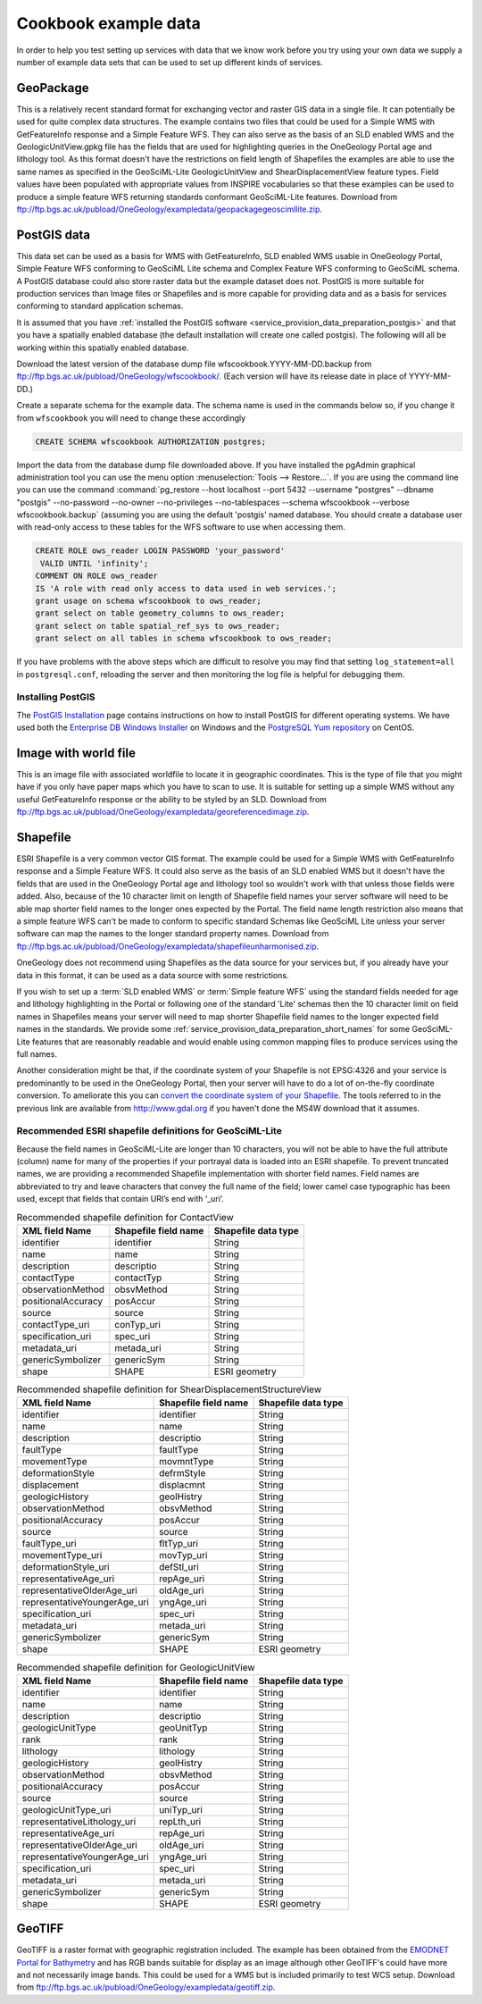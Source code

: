 .. _service_provision_data_preparation_exampledata:

Cookbook example data
=====================

In order to help you test setting up services with data that we know work before you try using your own data we supply a number of example data sets that can be used to set up different kinds of services.

GeoPackage
----------

This is a relatively recent standard format for exchanging vector and raster GIS data in a single file. It can potentially be used for quite complex data structures. The example contains two files that could be used for a Simple WMS with GetFeatureInfo response and a Simple Feature WFS. They can also serve as the basis of an SLD enabled WMS and the GeologicUnitView.gpkg file has the fields that are used for highlighting queries in the OneGeology Portal age and lithology tool. As this format doesn't have the restrictions on field length of Shapefiles the examples are able to use the same names as specified in the GeoSciML-Lite GeologicUnitView and ShearDisplacementView feature types. Field values have been populated with appropriate values from INSPIRE vocabularies so that these examples can be used to produce a simple feature WFS returning standards conformant GeoSciML-Lite features. Download from `<ftp://ftp.bgs.ac.uk/pubload/OneGeology/exampledata/geopackagegeoscimllite.zip>`_.

PostGIS data
------------

This data set can be used as a basis for WMS with GetFeatureInfo, SLD enabled WMS usable in OneGeology Portal, Simple Feature WFS conforming to GeoSciML Lite schema and Complex Feature WFS conforming to GeoSciML schema. A PostGIS database could also store raster data but the example dataset does not. PostGIS is more suitable for production services than Image files or Shapefiles and is more capable for providing data and as a basis for services conforming to standard application schemas.

It is assumed that you have :ref:`installed the PostGIS software <service_provision_data_preparation_postgis>` and that you have a spatially enabled database (the default installation will create one called postgis). The following will all be working within this spatially enabled database.

Download the latest version of the database dump file wfscookbook.YYYY-MM-DD.backup from `<ftp://ftp.bgs.ac.uk/pubload/OneGeology/wfscookbook/>`_. (Each version will have its release date in place of YYYY-MM-DD.)

Create a separate schema for the example data. The schema name is used in the commands below so, if you change it from ``wfscookbook`` you will need to change these accordingly

.. code-block:: postgresql

   CREATE SCHEMA wfscookbook AUTHORIZATION postgres;

Import the data from the database dump file downloaded above. If you have installed the pgAdmin graphical administration tool you can use the menu option :menuselection:`Tools --> Restore...`. If you are using the command line you can use the command :command:`pg_restore --host localhost --port 5432 --username "postgres" --dbname "postgis" --no-password --no-owner --no-privileges --no-tablespaces --schema wfscookbook --verbose wfscookbook.backup` (assuming you are using the default 'postgis' named database.  You should create a database user with read-only access to these tables for the WFS software to use when accessing them.

.. code-block:: postgresql

   CREATE ROLE ows_reader LOGIN PASSWORD 'your_password'
    VALID UNTIL 'infinity';
   COMMENT ON ROLE ows_reader
   IS 'A role with read only access to data used in web services.';
   grant usage on schema wfscookbook to ows_reader;
   grant select on table geometry_columns to ows_reader;
   grant select on table spatial_ref_sys to ows_reader;
   grant select on all tables in schema wfscookbook to ows_reader;

If you have problems with the above steps which are difficult to resolve you may find that setting ``log_statement=all`` in ``postgresql.conf``, reloading the server and then monitoring the log file is helpful for debugging them.

.. _service_provision_data_preparation_postgis:

Installing PostGIS
^^^^^^^^^^^^^^^^^^

The `PostGIS Installation <http://www.postgis.net/install>`_ page contains instructions on how to install PostGIS for different operating systems. We have used both the `Enterprise DB Windows Installer <https://www.enterprisedb.com/downloads/postgres-postgresql-downloads>`_ on Windows and the `PostgreSQL Yum repository <https://yum.postgresql.org/>`_ on CentOS.

.. todo::

    Don't think we want to go into more detail on installation ourselves?

Image with world file
---------------------

This is an image file with associated worldfile to locate it in geographic coordinates. This is the type of file that you might have if you only have paper maps which you have to scan to use. It is suitable for setting up a simple WMS without any useful GetFeatureInfo response or the ability to be styled by an SLD. Download from `<ftp://ftp.bgs.ac.uk/pubload/OneGeology/exampledata/georeferencedimage.zip>`_.

Shapefile
---------

ESRI Shapefile is a very common vector GIS format. The example could be used for a Simple WMS with GetFeatureInfo response and a Simple Feature WFS. It could also serve as the basis of an SLD enabled WMS but it doesn't have the fields that are used in the OneGeology Portal age and lithology tool so wouldn't work with that unless those fields were added. Also, because of the 10 character limit on length of Shapefile field names your server software will need to be able map shorter field names to the longer ones expected by the Portal. The field name length restriction also means that a simple feature WFS can't be made to conform to specific standard Schemas like GeoSciML Lite unless your server software can map the names to the longer standard property names. Download from `<ftp://ftp.bgs.ac.uk/pubload/OneGeology/exampledata/shapefileunharmonised.zip>`_.

.. todo::

   Possible need for an id column (WFS?). Convert referenced appendices (now just A) from the old cookbook?

OneGeology does not recommend using Shapefiles as the data source for your services but, if you already have your data in this format, it can be used as a data source with some restrictions.

If you wish to set up a :term:`SLD enabled WMS` or :term:`Simple feature WFS` using the standard fields needed for age and lithology highlighting in the Portal or following one of the standard 'Lite' schemas then the 10 character limit on field names in Shapefiles means your server will need to map shorter Shapefile field names to the longer expected field names in the standards. We provide some :ref:`service_provision_data_preparation_short_names` for some GeoSciML-Lite features that are reasonably readable and would enable using common mapping files to produce services using the full names.

Another consideration might be that, if the coordinate system of your Shapefile is not EPSG:4326 and your service is predominantly to be used in the OneGeology Portal, then your server will have to do a lot of on-the-fly coordinate conversion. To ameliorate this you can `convert the coordinate system of your Shapefile </wmsCookbook/appendixA.html>`_. The tools referred to in the previous link are available from http://www.gdal.org if you haven't done the MS4W download that it assumes.

.. _service_provision_data_preparation_short_names:

Recommended ESRI shapefile definitions for GeoSciML-Lite
^^^^^^^^^^^^^^^^^^^^^^^^^^^^^^^^^^^^^^^^^^^^^^^^^^^^^^^^
.. todo::

    Create similar recomendation for GSML borehole view and also ERML lite views?

Because the field names in GeoSciML-Lite are longer than 10 characters, you will not be able to have the full attribute (column) name for many of the properties if your portrayal data is loaded into an ESRI shapefile. To prevent truncated names, we are providing a recommended Shapefile implementation with shorter field names. Field names are abbreviated to try and leave characters that convey the full name of the field; lower camel case typographic has been used, except that fields that contain URI’s end with ‘_uri’.

.. table:: Recommended shapefile definition for ContactView
    :widths: auto
    :align: left

    ==================   ====================  ===================
    XML field Name       Shapefile field name  Shapefile data type
    ==================   ====================  ===================
    identifier           identifier            String
    name                 name                  String
    description          descriptio            String
    contactType          contactTyp            String
    observationMethod    obsvMethod            String
    positionalAccuracy   posAccur              String
    source               source                String
    contactType_uri      conTyp_uri            String
    specification_uri    spec_uri              String
    metadata_uri         metada_uri            String
    genericSymbolizer    genericSym            String
    shape                SHAPE                 ESRI geometry
    ==================   ====================  ===================


.. raw:: html

    <div class="linefeed">
    <!-- Force a line -->&nbsp;
    </div>


.. table:: Recommended shapefile definition for ShearDisplacementStructureView
    :widths: auto
    :align: left

    ============================  ====================  ===================
    XML field Name                Shapefile field name  Shapefile data type
    ============================  ====================  ===================
    identifier                    identifier            String
    name                          name                  String
    description                   descriptio            String
    faultType                     faultType             String
    movementType                  movmntType            String
    deformationStyle              defrmStyle            String
    displacement                  displacmnt            String
    geologicHistory               geolHistry            String
    observationMethod             obsvMethod            String
    positionalAccuracy            posAccur              String
    source                        source                String
    faultType_uri                 fltTyp_uri            String
    movementType_uri              movTyp_uri            String
    deformationStyle_uri          defStl_uri            String
    representativeAge_uri         repAge_uri            String
    representativeOlderAge_uri    oldAge_uri            String
    representativeYoungerAge_uri  yngAge_uri            String
    specification_uri             spec_uri              String
    metadata_uri                  metada_uri            String
    genericSymbolizer             genericSym            String
    shape                         SHAPE                 ESRI geometry
    ============================  ====================  ===================


.. raw:: html

    <div class="linefeed">
    <!-- Force a line -->&nbsp;
    </div>


.. table:: Recommended shapefile definition for GeologicUnitView
    :widths: auto
    :align: left

    ============================  ====================  ===================
    XML field Name                Shapefile field name  Shapefile data type
    ============================  ====================  ===================
    identifier                    identifier            String
    name                          name                  String
    description                   descriptio            String
    geologicUnitType              geoUnitTyp            String
    rank                          rank                  String
    lithology                     lithology             String
    geologicHistory               geolHistry            String
    observationMethod             obsvMethod            String
    positionalAccuracy            posAccur              String
    source                        source                String
    geologicUnitType_uri          uniTyp_uri            String
    representativeLithology_uri   repLth_uri            String
    representativeAge_uri         repAge_uri            String
    representativeOlderAge_uri    oldAge_uri            String
    representativeYoungerAge_uri  yngAge_uri            String
    specification_uri             spec_uri              String
    metadata_uri                  metada_uri            String
    genericSymbolizer             genericSym            String
    shape                         SHAPE                 ESRI geometry
    ============================  ====================  ===================


GeoTIFF
-------

GeoTIFF is a raster format with geographic registration included. The example has been obtained from the `EMODNET Portal for Bathymetry <http://portal.emodnet-bathymetry.eu/RGB>`_ and has RGB bands suitable for display as an image although other GeoTIFF's could have more and not necessarily image bands. This could be used for a WMS but is included primarily to test WCS setup. Download from `<ftp://ftp.bgs.ac.uk/pubload/OneGeology/exampledata/geotiff.zip>`_.
